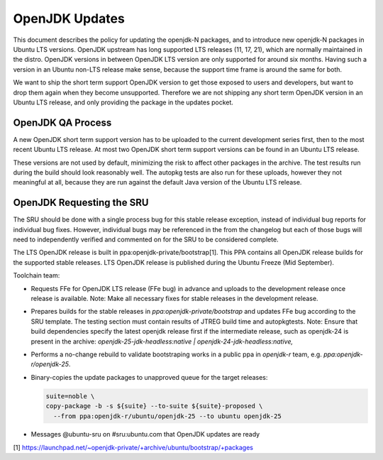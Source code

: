 .. _reference-exception-OpenJDK-Updates:

OpenJDK Updates
===============

This document describes the policy for updating the openjdk-N packages,
and to introduce new openjdk-N packages in Ubuntu LTS versions. OpenJDK
upstream has long supported LTS releases (11, 17, 21), which are
normally maintained in the distro. OpenJDK versions in between OpenJDK
LTS version are only supported for around six months. Having such a
version in an Ubuntu non-LTS release make sense, because the support
time frame is around the same for both.

We want to ship the short term support OpenJDK version to get those
exposed to users and developers, but want to drop them again when they
become unsupported. Therefore we are not shipping any short term OpenJDK
version in an Ubuntu LTS release, and only providing the package in the
updates pocket.


OpenJDK QA Process
------------------

A new OpenJDK short term support version has to be uploaded to the
current development series first, then to the most recent Ubuntu LTS
release. At most two OpenJDK short term support versions can be found in
an Ubuntu LTS release.

These versions are not used by default, minimizing the risk to affect
other packages in the archive. The test results run during the build
should look reasonably well. The autopkg tests are also run for these
uploads, however they not meaningful at all, because they are run
against the default Java version of the Ubuntu LTS release.


OpenJDK Requesting the SRU
--------------------------

The SRU should be done with a single process bug for this stable release
exception, instead of individual bug reports for individual bug fixes.
However, individual bugs may be referenced in the from the changelog but
each of those bugs will need to independently verified and commented on
for the SRU to be considered complete.

The LTS OpenJDK release is built in ppa:openjdk-private/bootstrap[1].
This PPA contains all OpenJDK release builds for the supported stable
releases. LTS OpenJDK release is published during the Ubuntu Freeze (Mid
September).

Toolchain team:

-  Requests FFe for OpenJDK LTS release (FFe bug) in advance and uploads
   to the development release once release is available. Note: Make all
   necessary fixes for stable releases in the development release.
-  Prepares builds for the stable releases in
   `ppa:openjdk-private/bootstrap` and updates FFe bug according to the
   SRU template. The testing section must contain results of JTREG build
   time and autopkgtests.
   Note: Ensure that build dependencies specify the latest openjdk
   release first if the intermediate release, such as openjdk-24 is
   present in the archive:
   `openjdk-25-jdk-headless:native | openjdk-24-jdk-headless:native,`
-  Performs a no-change rebuild to validate bootstraping works in a
   public ppa in `openjdk-r` team, e.g. `ppa:openjdk-r/openjdk-25`.
-  Binary-copies the update packages to unapproved queue for the target
   releases:

   .. code-block::

        suite=noble \
        copy-package -b -s ${suite} --to-suite ${suite}-proposed \
          --from ppa:openjdk-r/ubuntu/openjdk-25 --to ubuntu openjdk-25
-  Messages @ubuntu-sru on #sru:ubuntu.com that OpenJDK updates are
   ready


[1]
https://launchpad.net/~openjdk-private/+archive/ubuntu/bootstrap/+packages
